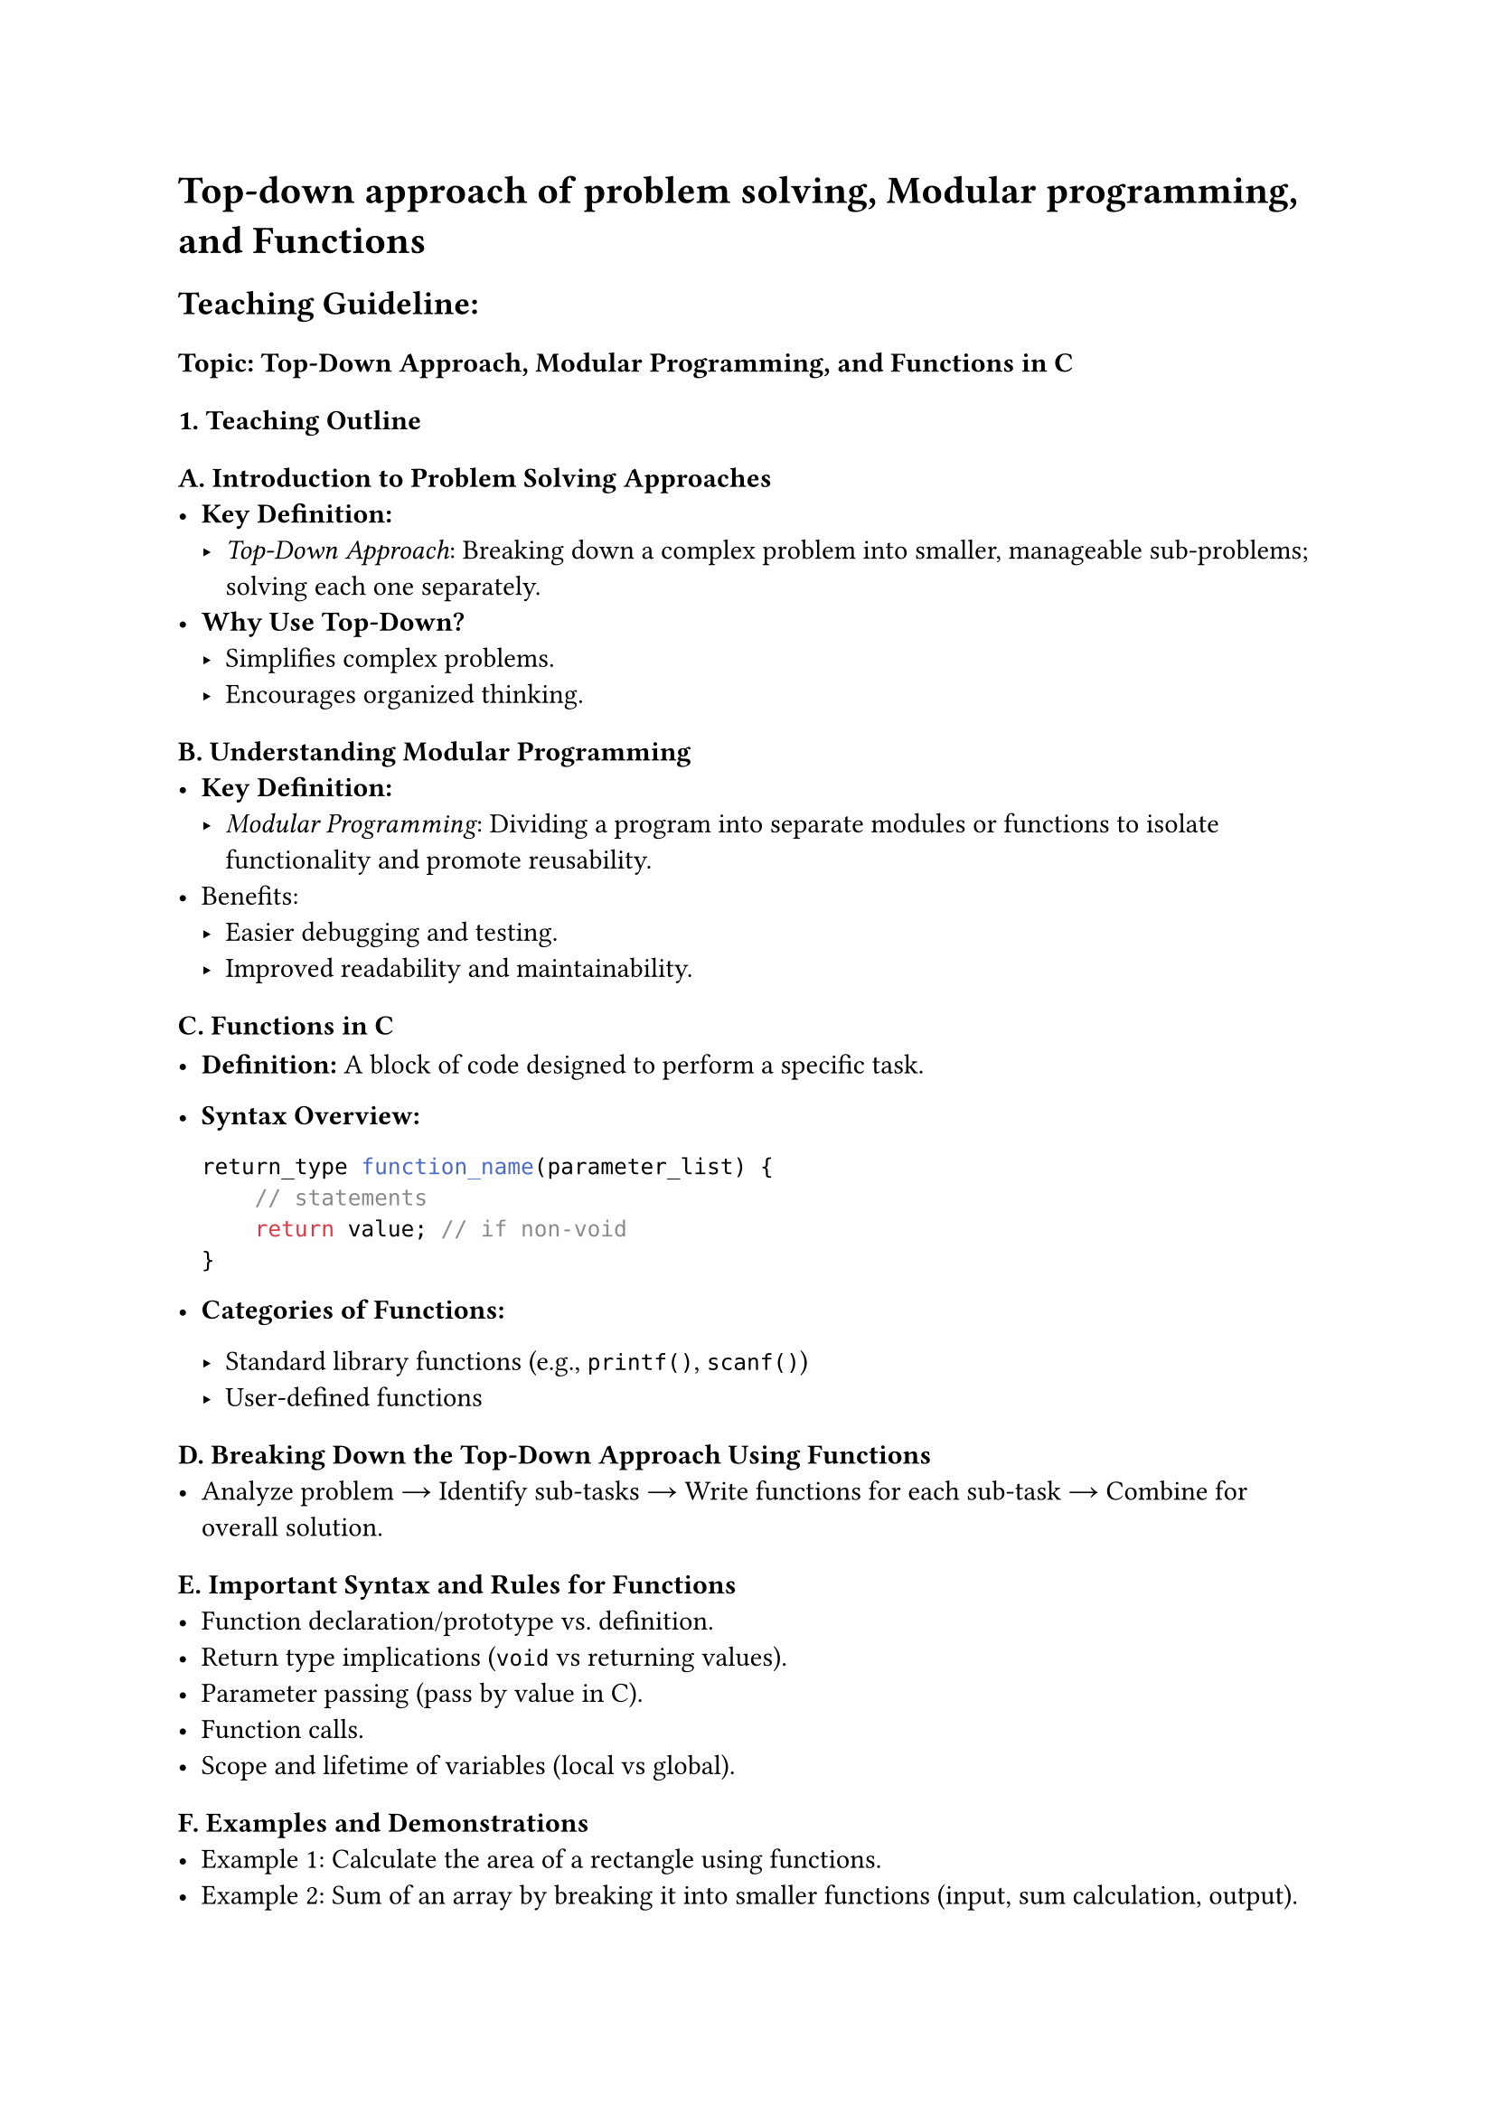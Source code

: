 = Top-down approach of problem solving, Modular programming, and Functions

== Teaching Guideline:
<teaching-guideline>
=== Topic: Top-Down Approach, Modular Programming, and Functions in C
<topic-top-down-approach-modular-programming-and-functions-in-c>



=== 1. Teaching Outline
<teaching-outline>
==== A. Introduction to Problem Solving Approaches
<a.-introduction-to-problem-solving-approaches>
- #strong[Key Definition:]
  - #emph[Top-Down Approach];: Breaking down a complex problem into
    smaller, manageable sub-problems; solving each one separately.
- #strong[Why Use Top-Down?]
  - Simplifies complex problems.
  - Encourages organized thinking.

==== B. Understanding Modular Programming
<b.-understanding-modular-programming>
- #strong[Key Definition:]
  - #emph[Modular Programming];: Dividing a program into separate
    modules or functions to isolate functionality and promote
    reusability.
- Benefits:
  - Easier debugging and testing.
  - Improved readability and maintainability.

==== C. Functions in C
<c.-functions-in-c>
- #strong[Definition:] A block of code designed to perform a specific
  task.

- #strong[Syntax Overview:]

  ```c
  return_type function_name(parameter_list) {
      // statements
      return value; // if non-void
  }
  ```

- #strong[Categories of Functions:]

  - Standard library functions (e.g., `printf()`, `scanf()`)
  - User-defined functions

==== D. Breaking Down the Top-Down Approach Using Functions
<d.-breaking-down-the-top-down-approach-using-functions>
- Analyze problem → Identify sub-tasks → Write functions for each
  sub-task → Combine for overall solution.

==== E. Important Syntax and Rules for Functions
<e.-important-syntax-and-rules-for-functions>
- Function declaration/prototype vs.~definition.
- Return type implications (`void` vs returning values).
- Parameter passing (pass by value in C).
- Function calls.
- Scope and lifetime of variables (local vs global).

==== F. Examples and Demonstrations
<f.-examples-and-demonstrations>
- Example 1: Calculate the area of a rectangle using functions.
- Example 2: Sum of an array by breaking it into smaller functions
  (input, sum calculation, output).

==== G. Common Mistakes to Avoid
<g.-common-mistakes-to-avoid>
- Forgetting to declare a function prototype before calling.
- Misunderstanding parameter passing (changing parameters inside a
  function doesn't affect original unless pointers used).
- Not returning a value in non-void functions.
- Overcomplicating functions --- keep functions focused on one task.
- Ignoring function modularity and writing all code inside `main()`.

==== H. Real-World Applications
<h.-real-world-applications>
- Large software projects that rely on modular design.
- Using functions to structure programs in embedded systems, games, data
  processing apps.
- Code reusability in library development.



=== 2. In-Class Practice Questions
<in-class-practice-questions>
#figure(
  align(center)[#table(
    columns: (3.54%, 48.99%, 19.7%, 27.78%),
    align: (auto,auto,auto,auto,),
    table.header([Q\#], [Problem Statement], [Concept Tested], [Hint
      (optional)],),
    table.hline(),
    [1], [Write a function `printGreeting()` that prints "Welcome to
    programming bootcamp!" and call it from `main()`.], [Basic function
    definition and call], [Remember functions can have `void` return
    type.],
    [2], [Create a function `addNumbers(int a, int b)` that returns the
    sum of two integers and use it in `main()`.], [Return values from
    functions], [Return the sum using `return` keyword.],
    [3], [Implement a function `inputArray(int arr[], int size)` to take
    `size` integers as input into `arr`.], [Passing arrays to
    functions], [Arrays decay to pointers when passed to functions.],
    [4], [Write a program using a top-down approach to find the maximum
    element in an array (with three functions: `inputArray()`,
    `findMax()`, and `printMax()`).], [Top-down decomposition and
    modular programming], [Break the problem into logical tasks, one
    function each.],
    [5], [Modify the `findMax()` function to handle arrays of any size
    entered by the user and ensure error handling if size is zero or
    negative.], [Handling edge cases and input validation], [Use
    conditional statements to check the size.],
  )]
  , kind: table
  )



=== 3. Homework Practice Questions
<homework-practice-questions>
#figure(
  align(center)[#table(
    columns: (3.98%, 61.93%, 10.23%, 23.86%),
    align: (auto,auto,auto,auto,),
    table.header([Q\#], [Problem Statement], [Difficulty Level], [Key
      Concept Tested],),
    table.hline(),
    [1], [Write a function to calculate the factorial of a number using
    recursion. Call it from `main()` and display the
    result.], [Medium], [Recursion and function calling],
    [2], [Break down the problem of checking if a number is prime into
    two functions: `inputNumber()`, `isPrime()`. Display the result in
    the `main()`.], [Medium], [Modular approach and return values],
    [3], [Write a program where you modularize the task of working with
    student grades: inputting marks array, calculating average, and
    printing the result.], [Easy], [Modular functions and array
    handling],
    [4], [Explain in a short paragraph why modular programming and
    top-down approach make bug tracking easier in large
    programs.], [Conceptual], [Understand benefits of good program
    structure],
    [5], [Given this function prototype `int multiply(int x, int y);`,
    write the definition of the function, and write a `main()` function
    to test it with user input.], [Easy], [Function prototype,
    definition, and testing],
  )]
  , kind: table
  )



== Additional Teaching Tips:
<additional-teaching-tips>
- Encourage live coding during demonstrations to boost engagement.
- Use visuals (flowcharts) to depict the top-down approach.
- Use pair programming during in-class exercises to promote
  collaboration.
- Periodically recap the key points to reinforce understanding.
- Encourage students to always start from simple functions and
  progressively combine them.
